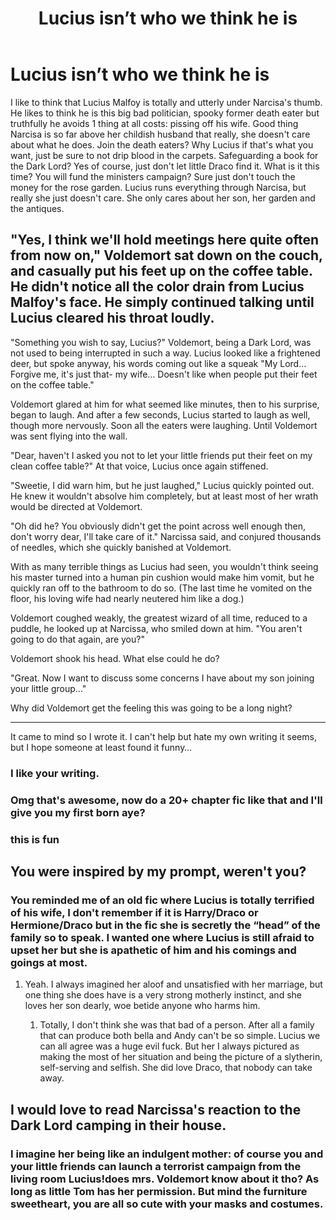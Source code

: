 #+TITLE: Lucius isn’t who we think he is

* Lucius isn’t who we think he is
:PROPERTIES:
:Author: dead_in_a_ditch_pbly
:Score: 15
:DateUnix: 1591235822.0
:DateShort: 2020-Jun-04
:FlairText: Prompt
:END:
I like to think that Lucius Malfoy is totally and utterly under Narcisa's thumb. He likes to think he is this big bad politician, spooky former death eater but truthfully he avoids 1 thing at all costs: pissing off his wife. Good thing Narcisa is so far above her childish husband that really, she doesn't care about what he does. Join the death eaters? Why Lucius if that's what you want, just be sure to not drip blood in the carpets. Safeguarding a book for the Dark Lord? Yes of course, just don't let little Draco find it. What is it this time? You will fund the ministers campaign? Sure just don't touch the money for the rose garden. Lucius runs everything through Narcisa, but really she just doesn't care. She only cares about her son, her garden and the antiques.


** "Yes, I think we'll hold meetings here quite often from now on," Voldemort sat down on the couch, and casually put his feet up on the coffee table. He didn't notice all the color drain from Lucius Malfoy's face. He simply continued talking until Lucius cleared his throat loudly.

"Something you wish to say, Lucius?" Voldemort, being a Dark Lord, was not used to being interrupted in such a way. Lucius looked like a frightened deer, but spoke anyway, his words coming out like a squeak "My Lord... Forgive me, it's just that- my wife... Doesn't like when people put their feet on the coffee table."

Voldemort glared at him for what seemed like minutes, then to his surprise, began to laugh. And after a few seconds, Lucius started to laugh as well, though more nervously. Soon all the eaters were laughing. Until Voldemort was sent flying into the wall.

"Dear, haven't I asked you not to let your little friends put their feet on my clean coffee table?" At that voice, Lucius once again stiffened.

"Sweetie, I did warn him, but he just laughed," Lucius quickly pointed out. He knew it wouldn't absolve him completely, but at least most of her wrath would be directed at Voldemort.

"Oh did he? You obviously didn't get the point across well enough then, don't worry dear, I'll take care of it." Narcissa said, and conjured thousands of needles, which she quickly banished at Voldemort.

With as many terrible things as Lucius had seen, you wouldn't think seeing his master turned into a human pin cushion would make him vomit, but he quickly ran off to the bathroom to do so. (The last time he vomited on the floor, his loving wife had nearly neutered him like a dog.)

Voldemort coughed weakly, the greatest wizard of all time, reduced to a puddle, he looked up at Narcissa, who smiled down at him. "You aren't going to do that again, are you?"

Voldemort shook his head. What else could he do?

"Great. Now I want to discuss some concerns I have about my son joining your little group..."

Why did Voldemort get the feeling this was going to be a long night?

--------------

It came to mind so I wrote it. I can't help but hate my own writing it seems, but I hope someone at least found it funny...
:PROPERTIES:
:Author: corwinicewolf
:Score: 12
:DateUnix: 1591265168.0
:DateShort: 2020-Jun-04
:END:

*** I like your writing.
:PROPERTIES:
:Author: DeDe_at_it_again
:Score: 2
:DateUnix: 1591309850.0
:DateShort: 2020-Jun-05
:END:


*** Omg that's awesome, now do a 20+ chapter fic like that and I'll give you my first born aye?
:PROPERTIES:
:Author: dead_in_a_ditch_pbly
:Score: 1
:DateUnix: 1591378393.0
:DateShort: 2020-Jun-05
:END:


*** this is fun
:PROPERTIES:
:Author: premar16
:Score: 1
:DateUnix: 1591443803.0
:DateShort: 2020-Jun-06
:END:


** You were inspired by my prompt, weren't you?
:PROPERTIES:
:Author: Vercalos
:Score: 4
:DateUnix: 1591238252.0
:DateShort: 2020-Jun-04
:END:

*** You reminded me of an old fic where Lucius is totally terrified of his wife, I don't remember if it is Harry/Draco or Hermione/Draco but in the fic she is secretly the “head” of the family so to speak. I wanted one where Lucius is still afraid to upset her but she is apathetic of him and his comings and goings at most.
:PROPERTIES:
:Author: dead_in_a_ditch_pbly
:Score: 6
:DateUnix: 1591243460.0
:DateShort: 2020-Jun-04
:END:

**** Yeah. I always imagined her aloof and unsatisfied with her marriage, but one thing she does have is a very strong motherly instinct, and she loves her son dearly, woe betide anyone who harms him.
:PROPERTIES:
:Author: Vercalos
:Score: 5
:DateUnix: 1591243580.0
:DateShort: 2020-Jun-04
:END:

***** Totally, I don't think she was that bad of a person. After all a family that can produce both bella and Andy can't be so simple. Lucius we can all agree was a huge evil fuck. But her I always pictured as making the most of her situation and being the picture of a slytherin, self-serving and selfish. She did love Draco, that nobody can take away.
:PROPERTIES:
:Author: dead_in_a_ditch_pbly
:Score: 1
:DateUnix: 1591244060.0
:DateShort: 2020-Jun-04
:END:


** I would love to read Narcissa's reaction to the Dark Lord camping in their house.
:PROPERTIES:
:Author: Zeus_Kira
:Score: 3
:DateUnix: 1591242833.0
:DateShort: 2020-Jun-04
:END:

*** I imagine her being like an indulgent mother: of course you and your little friends can launch a terrorist campaign from the living room Lucius!does mrs. Voldemort know about it tho? As long as little Tom has her permission. But mind the furniture sweetheart, you are all so cute with your masks and costumes.
:PROPERTIES:
:Author: dead_in_a_ditch_pbly
:Score: 8
:DateUnix: 1591243665.0
:DateShort: 2020-Jun-04
:END:
